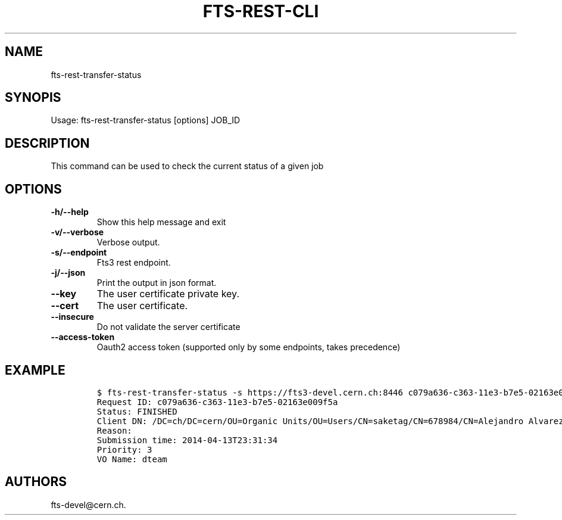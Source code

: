 .TH FTS-REST-CLI 1 "September 25, 2014" "fts-rest-transfer-status"
.SH NAME
.PP
fts-rest-transfer-status
.SH SYNOPIS
.PP
Usage: fts-rest-transfer-status [options] JOB_ID
.SH DESCRIPTION
.PP
This command can be used to check the current status of a given job
.SH OPTIONS
.TP
.B -h/--help
Show this help message and exit
.RS
.RE
.TP
.B -v/--verbose
Verbose output.
.RS
.RE
.TP
.B -s/--endpoint
Fts3 rest endpoint.
.RS
.RE
.TP
.B -j/--json
Print the output in json format.
.RS
.RE
.TP
.B --key
The user certificate private key.
.RS
.RE
.TP
.B --cert
The user certificate.
.RS
.RE
.TP
.B --insecure
Do not validate the server certificate
.RS
.RE
.TP
.B --access-token
Oauth2 access token (supported only by some endpoints, takes precedence)
.RS
.RE
.SH EXAMPLE
.IP
.nf
\f[C]
$\ fts-rest-transfer-status\ -s\ https://fts3-devel.cern.ch:8446\ c079a636-c363-11e3-b7e5-02163e009f5a
Request\ ID:\ c079a636-c363-11e3-b7e5-02163e009f5a
Status:\ FINISHED
Client\ DN:\ /DC=ch/DC=cern/OU=Organic\ Units/OU=Users/CN=saketag/CN=678984/CN=Alejandro\ Alvarez\ Ayllon
Reason:
Submission\ time:\ 2014-04-13T23:31:34
Priority:\ 3
VO\ Name:\ dteam
\f[]
.fi
.SH AUTHORS
fts-devel\@cern.ch.

